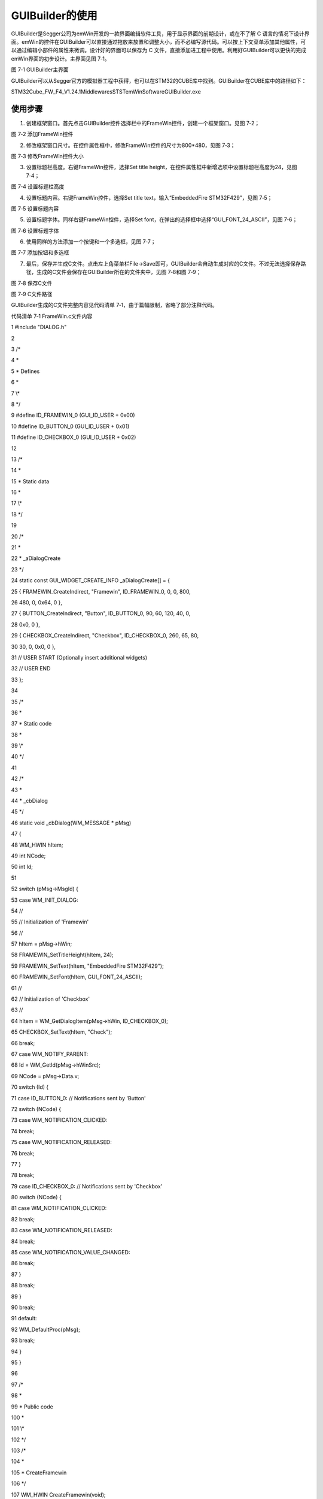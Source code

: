 .. vim: syntax=rst

GUIBuilder的使用
===================

GUIBuilder是Segger公司为emWin开发的一款界面编辑软件工具，用于显示界面的前期设计，或在不了解 C
语言的情况下设计界面。emWin的控件在GUIBuilder可以直接通过拖放来放置和调整大小，而不必编写源代码。可以按上下文菜单添加其他属性，可以通过编辑小部件的属性来微调。设计好的界面可以保存为 C
文件，直接添加进工程中使用。利用好GUIBuilder可以更快的完成emWin界面的初步设计。主界面见图 7‑1。

|GUIBui002|

图 7‑1 GUIBuilder主界面

GUIBuilder可以从Segger官方的模拟器工程中获得，也可以在STM32的CUBE库中找到。GUIBuilder在CUBE库中的路径如下：

STM32Cube_FW_F4_V1.24.1\Middlewares\ST\STemWin\Software\GUIBuilder.exe

使用步骤
~~~~

1) 创建框架窗口。首先点击GUIBuilder控件选择栏中的FrameWin控件，创建一个框架窗口。见图 7‑2；

|GUIBui003|

图 7‑2 添加FrameWin控件

2) 修改框架窗口尺寸。在控件属性框中，修改FrameWin控件的尺寸为800*480，见图 7‑3；

|GUIBui004|

图 7‑3 修改FrameWin控件大小

3) 设置标题栏高度。右键FrameWin控件，选择Set title height，在控件属性框中新增选项中设置标题栏高度为24，见图 7‑4；

|GUIBui005|

图 7‑4 设置标题栏高度

4) 设置标题内容。右键FrameWin控件，选择Set title text，输入“EmbeddedFire STM32F429”，见图 7‑5；

|GUIBui006|

图 7‑5 设置标题内容

5) 设置标题字体。同样右键FrameWin控件，选择Set font，在弹出的选择框中选择“GUI_FONT_24_ASCII”，见图 7‑6；

|GUIBui007|

图 7‑6 设置标题字体

6) 使用同样的方法添加一个按键和一个多选框，见图 7‑7；

|GUIBui008|

图 7‑7 添加按钮和多选框

7) 最后，保存并生成C文件。点击左上角菜单栏File->Save即可，GUIBuilder会自动生成对应的C文件。不过无法选择保存路径，生成的C文件会保存在GUIBuilder所在的文件夹中，见图 7‑8和图 7‑9；

|GUIBui009|

图 7‑8 保存C文件

|GUIBui010|

图 7‑9 C文件路径

GUIBuilder生成的C文件完整内容见代码清单 7‑1，由于篇幅限制，省略了部分注释代码。

代码清单 7‑1 FrameWin.c文件内容

1 #include "DIALOG.h"

2

3 /\*

4 \*

5 \* Defines

6 \*

7 \\*

8 \*/

9 #define ID_FRAMEWIN_0 (GUI_ID_USER + 0x00)

10 #define ID_BUTTON_0 (GUI_ID_USER + 0x01)

11 #define ID_CHECKBOX_0 (GUI_ID_USER + 0x02)

12

13 /\*

14 \*

15 \* Static data

16 \*

17 \\*

18 \*/

19

20 /\*

21 \*

22 \* \_aDialogCreate

23 \*/

24 static const GUI_WIDGET_CREATE_INFO \_aDialogCreate[] = {

25 { FRAMEWIN_CreateIndirect, "Framewin", ID_FRAMEWIN_0, 0, 0, 800,

26 480, 0, 0x64, 0 },

27 { BUTTON_CreateIndirect, "Button", ID_BUTTON_0, 90, 60, 120, 40, 0,

28 0x0, 0 },

29 { CHECKBOX_CreateIndirect, "Checkbox", ID_CHECKBOX_0, 260, 65, 80,

30 30, 0, 0x0, 0 },

31 // USER START (Optionally insert additional widgets)

32 // USER END

33 };

34

35 /\*

36 \*

37 \* Static code

38 \*

39 \\*

40 \*/

41

42 /\*

43 \*

44 \* \_cbDialog

45 \*/

46 static void \_cbDialog(WM_MESSAGE \* pMsg)

47 {

48 WM_HWIN hItem;

49 int NCode;

50 int Id;

51

52 switch (pMsg->MsgId) {

53 case WM_INIT_DIALOG:

54 //

55 // Initialization of 'Framewin'

56 //

57 hItem = pMsg->hWin;

58 FRAMEWIN_SetTitleHeight(hItem, 24);

59 FRAMEWIN_SetText(hItem, "EmbeddedFire STM32F429");

60 FRAMEWIN_SetFont(hItem, GUI_FONT_24_ASCII);

61 //

62 // Initialization of 'Checkbox'

63 //

64 hItem = WM_GetDialogItem(pMsg->hWin, ID_CHECKBOX_0);

65 CHECKBOX_SetText(hItem, "Check");

66 break;

67 case WM_NOTIFY_PARENT:

68 Id = WM_GetId(pMsg->hWinSrc);

69 NCode = pMsg->Data.v;

70 switch (Id) {

71 case ID_BUTTON_0: // Notifications sent by 'Button'

72 switch (NCode) {

73 case WM_NOTIFICATION_CLICKED:

74 break;

75 case WM_NOTIFICATION_RELEASED:

76 break;

77 }

78 break;

79 case ID_CHECKBOX_0: // Notifications sent by 'Checkbox'

80 switch (NCode) {

81 case WM_NOTIFICATION_CLICKED:

82 break;

83 case WM_NOTIFICATION_RELEASED:

84 break;

85 case WM_NOTIFICATION_VALUE_CHANGED:

86 break;

87 }

88 break;

89 }

90 break;

91 default:

92 WM_DefaultProc(pMsg);

93 break;

94 }

95 }

96

97 /\*

98 \*

99 \* Public code

100 \*

101 \\*

102 \*/

103 /\*

104 \*

105 \* CreateFramewin

106 \*/

107 WM_HWIN CreateFramewin(void);

108 WM_HWIN CreateFramewin(void)

109 {

110 WM_HWIN hWin;

111

112 hWin = GUI_CreateDialogBox(_aDialogCreate, GUI_COUNTOF(

113 \_aDialogCreate), \_cbDialog, WM_HBKWIN, 0, 0);

114 return hWin;

115 }

从代码清单 7‑1我们可以看出，GUIBuilder生成的只是一个代码框架，整个界面需要实现的操作和控件自身的行为逻辑以及控件之间的通信等等都需要我们自己完成。

添加GUIBuilder代码到STM32
~~~~~~~~~~~~~~~~~~~~

我们以FreeRTOS_emWin移植模版为例，讲解如何添加GUIBuilder生成的C文件到工程，添加过程其实非常的简单。

1) 首先，用FrameWin.c替换掉原来模版中的MainTask.c，见图 7‑10；

|GUIBui011|

图 7‑10 替换MainTask.c

2) 然后添加头文件GUI.h和MainTask.h，并在最后添加MainTask函数即可完成添加，见代码清单 7‑2。

代码清单 7‑2 添加MainTask函数

1 // USER START (Optionally insert additional public code)

2 void MainTask(void)

3 {

4 CreateFramewin();

5

6 while (1) {

7 GUI_Delay(100);

8 }

9 }

10 // USER END

添加GUIBuilder代码到模拟器
~~~~~~~~~~~~~~~~~~

添加生成的C文件到模拟器的步骤与第4章添加BASIC_HelloWorld.c文件的步骤一致。同时，C文件需要添加的内容也与添加到STM32工程中时几乎相同，需要在FrameWin.c文件中添加GUI.h和MainTask函数。唯一不同的是，模拟器中必须添加emWin初始化函数GUI_Init()，
否则无法运行代码。见代码清单 7‑3。

代码清单 7‑3 模拟器中的MainTask函数

1 // USER START (Optionally insert additional public code)

2 void MainTask(void)

3 {

4 GUI_Init();

5

6 CreateFramewin();

7

8 while (1) {

9 GUI_Delay(100);

10 }

11 }

12 // USER END

.. |GUIBui002| image:: media\GUIBui002.png
   :width: 5.09843in
   :height: 3.59843in
.. |GUIBui003| image:: media\GUIBui003.png
   :width: 5.04167in
   :height: 1.53535in
.. |GUIBui004| image:: media\GUIBui004.png
   :width: 5.09055in
   :height: 3.59449in
.. |GUIBui005| image:: media\GUIBui005.png
   :width: 5.09055in
   :height: 3.59449in
.. |GUIBui006| image:: media\GUIBui006.png
   :width: 5.09055in
   :height: 3.59449in
.. |GUIBui007| image:: media\GUIBui007.png
   :width: 5.09055in
   :height: 3.59449in
.. |GUIBui008| image:: media\GUIBui008.png
   :width: 5.09055in
   :height: 3.59449in
.. |GUIBui009| image:: media\GUIBui009.png
   :width: 5.76806in
   :height: 1.85526in
.. |GUIBui010| image:: media\GUIBui010.png
   :width: 1.40625in
   :height: 2.17388in
.. |GUIBui011| image:: media\GUIBui011.png
   :width: 2.09349in
   :height: 0.71866in
